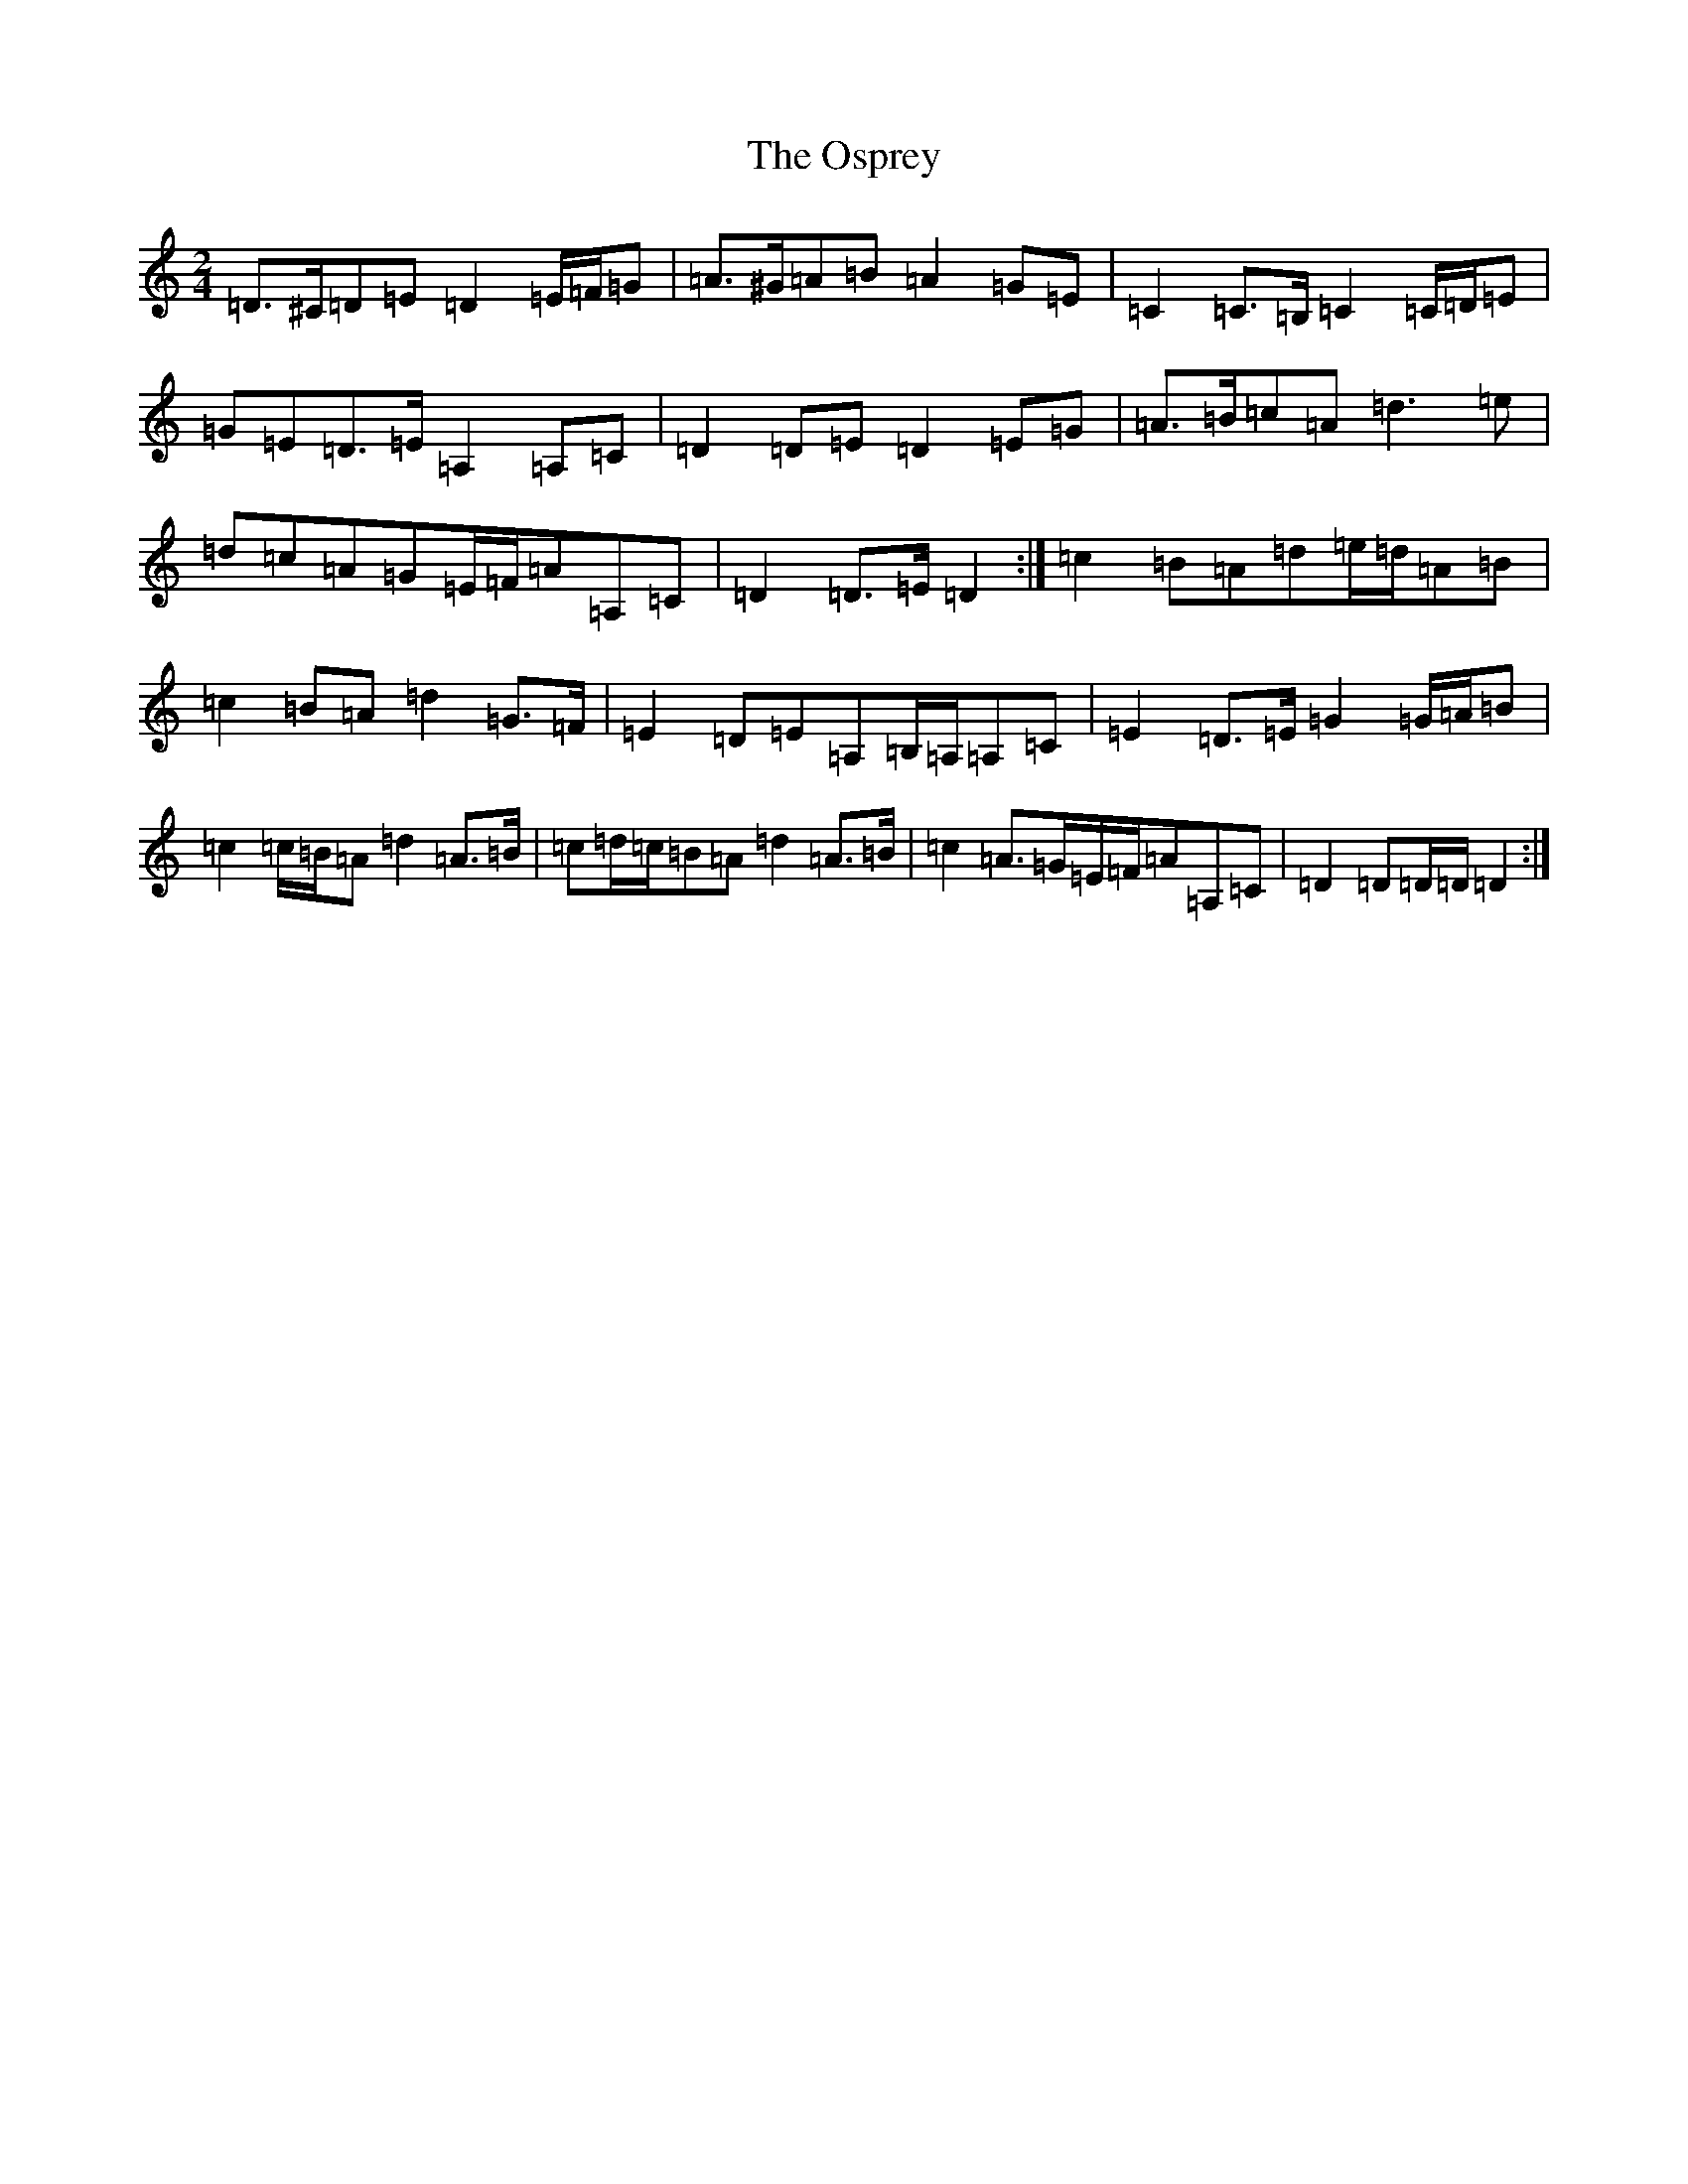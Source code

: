 X: 16184
T: Osprey, The
S: https://thesession.org/tunes/6892#setting18473
R: polka
M:2/4
L:1/8
K: C Major
=D>^C=D=E=D2=E/2=F/2=G|=A>^G=A=B=A2=G=E|=C2=C>=B,=C2=C/2=D/2=E|=G=E=D>=E=A,2=A,=C|=D2=D=E=D2=E=G|=A>=B=c=A=d3=e|=d=c=A=G=E/2=F/2=A=A,=C|=D2=D>=E=D2:|=c2=B=A=d=e/2=d/2=A=B|=c2=B=A=d2=G>=F|=E2=D=E=A,=B,/2=A,/2=A,=C|=E2=D>=E=G2=G/2=A/2=B|=c2=c/2=B/2=A=d2=A>=B|=c=d/2=c/2=B=A=d2=A>=B|=c2=A>=G=E/2=F/2=A=A,=C|=D2=D=D/2=D/2=D2:|